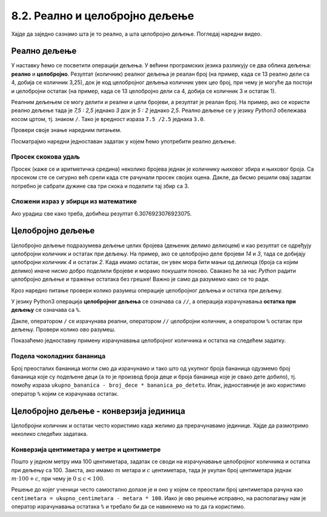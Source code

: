 8.2. Реално и целобројно дељење
###############################

Хајде да заједно сазнамо шта је то реално, а шта целобројно дељење. Погледај наредни видео.

.. ytpopup:: wl2wvHeB0pQ
    :width: 735
    :height: 415
    :align: center


Реално дељење
-------------

У наставку ћемо се посветити операцији дељења. У већини програмских
језика разликују се два облика дељења: **реално** и
**целобројно**. Резултат (количник) реалног дељења је реалан број (на
пример, када се 13 реално дели са 4, добија се количник 3,25), док је
код целобројног дељења количник увек цео број, при чему је могуће да
постоји и целобројни остатак (на пример, када се 13 целобројно дели са
4, добија се количник 3 и остатак 1).

Реалним дељењем се могу делити и реални и цели бројеви, а резултат је
реалан број. На пример, ако се користи реално дељење тада је *7,5 :
2,5* једнако *3* док је *5 : 2* једнако *2,5*. Реално дељење се у
језику *Python3* обележава косом цртом, тј. знаком ``/``. 
Тако је вредност израза ``7.5 /2.5`` једнака ``3.0``.

Провери своје знање наредним питањем.

.. fillintheblank:: fill_проценат

      Вредност израза ``4.5 / 5`` је |blank|
      
      - :0.9: Tачно
        :0,9: Тачно, али уместо децималног зареза треба ставити децималну тачку
        :.*: Нетачно

Посматрајмо наредни једноставан задатак у којем ћемо употребити реално
дељење.

Просек скокова удаљ
'''''''''''''''''''
	   
.. questionnote::

  Скакач удаљ је у квалификацијама у првој серији скочио 8,12, у
  другој 8,23, а у трећој 8,17 метара. Колико је износио његов
  просечни скок?

  
Просек (каже се и аритметичка средина) неколико бројева једнак је
количнику њиховог збира и њиховог броја. Са просеком сте се сигурно
већ срели када сте рачунали просек својих оцена. Дакле, да бисмо решили
овај задатак потребно је сабрати дужине сва три скока и поделити тај збир са 3.

.. activecode:: Просек_скокова

  skok1 = 8.12
  skok2 = 8.23
  skok3 = 8.17
  prosek = (skok1 + skok2 + skok3) / 3
  print(prosek)

Сложени израз у збирци из математике
''''''''''''''''''''''''''''''''''''

.. questionnote::

   У једној збирци из математике за шести разред јавља се задатак у
   коме се тражи да се израчуна вредност израза 1 + (3 - (-4)) : 2 +
   0,7. Израчунај ту вредност користећи *Python*.

   
.. activecode:: Сложени_израз_са_дељењем

  print(1 + (3 - (-4)) / 2 + 0.7)


.. questionnote::

   Израчунај вредност израза :math:`7 + \frac{4 - (-5)}{(-3) \cdot 2 -
   7}` користећи *Python*.

.. activecode:: Сложени_израз_са_дељењем_1

  print()  # popravi ovaj red

Ако урадиш све како треба, добићеш резултат 6.3076923076923075.
   
  
Целобројно дељење
-----------------
      
Целобројно дељење подразумева дељење целих бројева (дењеник делимо делиоцем) и као
резултат се одређују целобројни количник и остатак при дељењу. На
пример, ако се целобројно деле бројеви *14* и *3*, тада се добијају
целобројни количник *4* и остатак *2*. Када имамо остатак, он увек мора бити
мањи од делиоца (броја са којим делимо) иначе нисмо добро поделили бројеве
и морамо покушати поново. Свакако ће за нас *Python* радити целобројно дељење 
и тражење остатака без грешке! Важно је само да разумемо како се то ради.


Кроз наредно питање провери колико разумеш операције целобројног
дељења и остатка при дељењу.

.. fillintheblank:: fill1412
		    
    При дељењу бројева 13 и 5 целобројни количник је |blank| а остатак је |blank|

    - :2: Тачно
      :x: Важи да је 13 = 2 · 5 + 3
    - :3: Тачно
      :x: Важи да је 13 = 2 · 5 + 3

У језику Python3 операција **целобројног дељења** се означава са
``//``, а операција израчунавања **остатка при дељењу** се означава са
``%``.

.. infonote::

   У математици се знак % користи да означи проценат (стоти део
   нечега). Коришћење истог знака за остатак при дељењу је заправо
   несрећна околност и треба бити обазрив да се та два, заправо
   неповезана појма случајно не помешају.


Дакле, оператором ``/`` се израчунава реални, оператором ``//``
целобројни количник, а оператором ``%`` остатак при дељењу. Провери колико
ово разумеш.

.. dragndrop:: дељење
    :feedback: Покушај поново
    :match_1: 27 / 10|||2.7
    :match_2: 27 // 10|||2
    :match_3: 27 % 10|||7

    Превлачењем упари изразе са њиховим вредностима.

.. dragndrop:: дељење1
    :feedback: Покушај поново
    :match_1: 43 / 8|||5.375
    :match_2: 43 // 8|||5
    :match_3: 43 % 8|||3
    
    Упари изразе са њиховим вредностима.

Показаћемо једноставну примену израчунавања целобројног количника и остатка
на следећем задатку.

Подела чоколадних бананица
''''''''''''''''''''''''''

.. questionnote::

   У школи се организује новогодишња приредба за децу. Од пара које су
   зарадили тако што су организовали сајам својих рукотворина купили
   су неколико крем бананица које желе да равномерно поделе свој деци
   (тако да свако дете добије исти број бананица). Ако се зна колико
   ће деце доћи на приредбу, колико ће свако дете добити бананица, a
   колико ће бананица остати нерасподељено?


.. activecode:: чоколадне_бананице

   broj_dece = int(input("Koliko će dece doći na priredbu: "))
   ukupno_bananica = int(input("Koliko ukupno ima bananica: "))
   bananica_po_detetu = ukupno_bananica // broj_dece
   ostalo_bananica = ukupno_bananica % broj_dece
   print("Svako će dete dobiti", bananica_po_detetu, "bananica.")
   print("Ostaće", ostalo_bananica, "bananica.")

Број преосталих бананица могли смо да израчунамо и тако
што од укупног броја бананица одузмемо број бананица које су подељене
деци (а то је производ броја деце и броја бананица које је свако дете
добило), тј. помоћу израза ``ukupno_bananica - broj_dece *
bananica_po_detetu``. Ипак, једноставније је ако користимо оператор ``%`` којим се
израчунава остатак.


Целобројно дељење - конверзија јединица
---------------------------------------

Целобројни количник и остатак често користимо када желимо да
прерачунавамо јединице. Хајде да размотримо неколико следећих задатака.

Конверзија центиметара у метре и центиметре
'''''''''''''''''''''''''''''''''''''''''''

.. questionnote::

   Напиши програм који на основу дате дужине у центиметрима израчунава
   исту дужину у метрима и центиметрима. На пример, ако је дужина 178
   центиметара, програм израчунава да је то 1 метар и 78 центиметара.

Пошто у једном метру има 100 центиметара, задатак се своди на
израчунавање целобројног количника и остатка при дељењу
са 100. Заиста, ако имамо :math:`m` метара и :math:`c` центиметара,
тада је укупан број центиметара једнак :math:`m\cdot 100 + c`, при
чему је :math:`0 \leq c < 100`.

.. activecode:: центиметри_у_метре_и_центиметре

  ukupno_centimetara = int(input("Unesi dužinu u centimetrima: "))
  metara = ukupno_centimetara // 100
  centimetara = ukupno_centimetara % 100
  print("Dužina je", metara, "m", centimetara, "cm")

Решење до којег ученици често самостално долазе је и
оно у којем се преостали број центиметара рачуна као ``centimetara =
ukupno_centimetara - metara * 100``. Иако је ово решење исправно, на
располагању нам је оператор израчунавања остатака ``%`` и требало би
да се навикнемо на то да га користимо.
